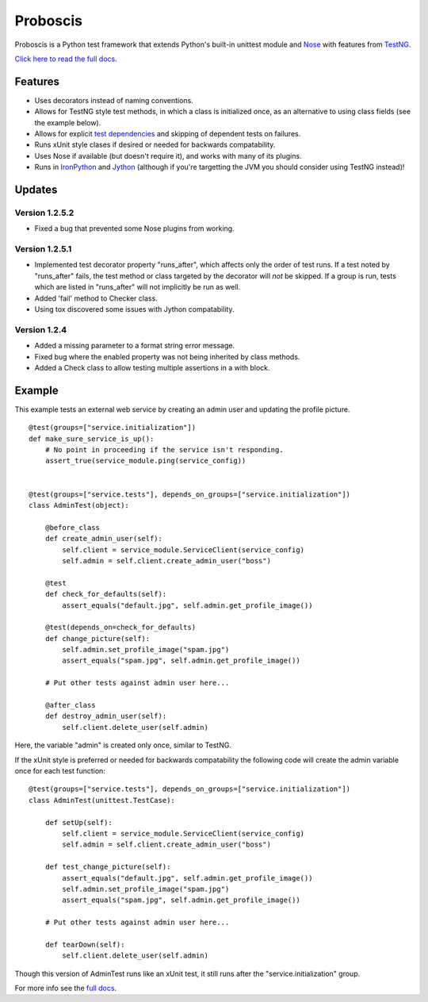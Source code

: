 Proboscis
================

Proboscis is a Python test framework that extends Python's built-in unittest
module and `Nose`_ with features from `TestNG`_.

.. _Nose: http://readthedocs.org/docs/nose/en/latest/

.. _TestNG: http://testng.org/doc/index.html

`Click here to read the full docs`_.

.. _`Click here to read the full docs`: http://packages.python.org/proboscis/


Features
--------

- Uses decorators instead of naming conventions.

- Allows for TestNG style test methods, in which a class is initialized once,
  as an alternative to using class fields (see the example below).

- Allows for explicit `test dependencies`_ and skipping of dependent tests
  on failures.

- Runs xUnit style clases if desired or needed for backwards compatability.

- Uses Nose if available (but doesn't require it), and works with many of its
  plugins.

- Runs in `IronPython`_ and `Jython`_ (although if you're targetting the JVM
  you should consider using TestNG instead)!

.. _`test dependencies`: http://beust.com/weblog/2004/08/18/using-annotation-inheritance-for-testing/
.. _IronPython: http://ironpython.net/
.. _Jython: http://www.jython.org/



Updates
-------

Version 1.2.5.2
~~~~~~~~~~~~~~~

- Fixed a bug that prevented some Nose plugins from working.

Version 1.2.5.1
~~~~~~~~~~~~~~~

- Implemented test decorator property "runs_after", which affects only the
  order of test runs. If a test noted by "runs_after" fails, the test method
  or class targeted by the decorator will *not* be skipped. If a group is run,
  tests which are listed in "runs_after" will not implicitly be run as well.
- Added 'fail' method to Checker class.
- Using tox discovered some issues with Jython compatability.

Version 1.2.4
~~~~~~~~~~~~~

- Added a missing parameter to a format string error message.
- Fixed bug where the enabled property was not being inherited by class methods.
- Added a Check class to allow testing multiple assertions in a with block.


Example
-------

This example tests an external web service by creating an admin user and
updating the profile picture.

::

    @test(groups=["service.initialization"])
    def make_sure_service_is_up():
        # No point in proceeding if the service isn't responding.
        assert_true(service_module.ping(service_config))


    @test(groups=["service.tests"], depends_on_groups=["service.initialization"])
    class AdminTest(object):

        @before_class
        def create_admin_user(self):
            self.client = service_module.ServiceClient(service_config)
            self.admin = self.client.create_admin_user("boss")

        @test
        def check_for_defaults(self):
            assert_equals("default.jpg", self.admin.get_profile_image())

        @test(depends_on=check_for_defaults)
        def change_picture(self):
            self.admin.set_profile_image("spam.jpg")
            assert_equals("spam.jpg", self.admin.get_profile_image())

        # Put other tests against admin user here...

        @after_class
        def destroy_admin_user(self):
            self.client.delete_user(self.admin)



Here, the variable "admin" is created only once, similar to TestNG.

If the xUnit style is preferred or needed for backwards compatability the
following code will create the admin variable once for each test function:

::

    @test(groups=["service.tests"], depends_on_groups=["service.initialization"])
    class AdminTest(unittest.TestCase):

        def setUp(self):
            self.client = service_module.ServiceClient(service_config)
            self.admin = self.client.create_admin_user("boss")

        def test_change_picture(self):
            assert_equals("default.jpg", self.admin.get_profile_image())
            self.admin.set_profile_image("spam.jpg")
            assert_equals("spam.jpg", self.admin.get_profile_image())

        # Put other tests against admin user here...

        def tearDown(self):
            self.client.delete_user(self.admin)

Though this version of AdminTest runs like an xUnit test, it still runs after
the "service.initialization" group.

For more info see the `full docs`_.

.. _`full docs`: http://packages.python.org/proboscis/
